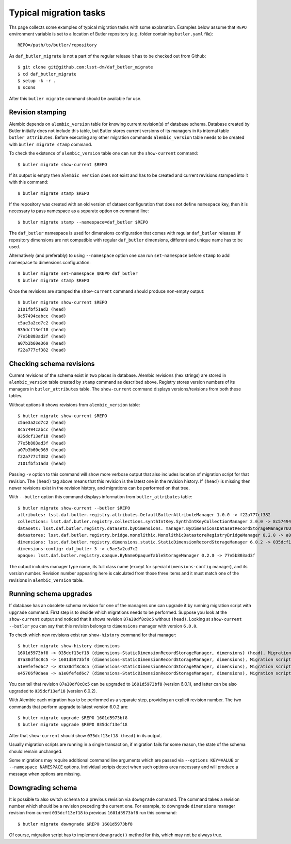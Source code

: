 
#######################
Typical migration tasks
#######################

Ths page collects some examples of typical migration tasks with some explanation.
Examples below assume that ``REPO`` environment variable is set to a location of Butler repository (e.g. folder containing ``butler.yaml`` file)::

    REPO=/path/to/butler/repository

As ``daf_butler_migrate`` is not a part of the regular release it has to be checked out from Github::

    $ git clone git@github.com:lsst-dm/daf_butler_migrate
    $ cd daf_butler_migrate
    $ setup -k -r .
    $ scons

After this ``butler migrate`` command should be available for use.

Revision stamping
=================

Alembic depends on ``alembic_version`` table for knowing current revision(s) of database schema.
Database created by Butler initially does not include this table, but Butler stores current versions of its managers in its internal table ``butler_attributes``.
Before executing any other migration commands ``alembic_version`` table needs to be created with ``butler migrate stamp`` command.

To check the existence of  ``alembic_version`` table one can run the ``show-current`` command::

    $ butler migrate show-current $REPO

If its output is empty then ``alembic_version`` does not exist and has to be created and current revisions stamped into it with this command::

    $ butler migrate stamp $REPO

If the repository was created with an old version of dataset configuration that does not define ``namespace`` key, then it is necessary to pass namespace as a separate option on command line::

    $ butler migrate stamp --namespace=daf_butler $REPO

The ``daf_butler`` namespace is used for dimensions configuration that comes with regular ``daf_butler`` releases.
If repository dimensions are not compatible with regular ``daf_butler`` dimensions, different and unique name has to be used.

Alternatively (and preferably) to using ``--namespace`` option one can run ``set-namespace`` before ``stamp`` to add namespace to dimensions configuration::

    $ butler migrate set-namespace $REPO daf_butler
    $ butler migrate stamp $REPO

Once the revisions are stamped the ``show-current`` command should produce non-empty output::

    $ butler migrate show-current $REPO
    2101fbf51ad3 (head)
    8c57494cabcc (head)
    c5ae3a2cd7c2 (head)
    035dcf13ef18 (head)
    77e5b803ad3f (head)
    a07b3b60e369 (head)
    f22a777cf382 (head)


Checking schema revisions
=========================

Current revisions of the schema exist in two places in database.
Alembic revisions (hex strings) are stored in ``alembic_version`` table created by ``stamp`` command as described above.
Registry stores version numbers of its managers in ``butler_attributes`` table.
The ``show-current`` command displays versions/revisions from both these tables.

Without options it shows revisions from ``alembic_version`` table::

    $ butler migrate show-current $REPO
    c5ae3a2cd7c2 (head)
    8c57494cabcc (head)
    035dcf13ef18 (head)
    77e5b803ad3f (head)
    a07b3b60e369 (head)
    f22a777cf382 (head)
    2101fbf51ad3 (head)

Passing ``-v`` option to this command will show more verbose output that also includes location of migration script for that revision.
The ``(head)`` tag above means that this revision is the latest one in the revision history.
If ``(head)`` is missing then newer revisions exist in the revision history, and migrations can be performed on that tree.

With ``--butler`` option this command displays information from ``butler_attributes`` table::

    $ butler migrate show-current --butler $REPO
    attributes: lsst.daf.butler.registry.attributes.DefaultButlerAttributeManager 1.0.0 -> f22a777cf382
    collections: lsst.daf.butler.registry.collections.synthIntKey.SynthIntKeyCollectionManager 2.0.0 -> 8c57494cabcc
    datasets: lsst.daf.butler.registry.datasets.byDimensions._manager.ByDimensionsDatasetRecordStorageManagerUUID 1.0.0 -> 2101fbf51ad3
    datastores: lsst.daf.butler.registry.bridge.monolithic.MonolithicDatastoreRegistryBridgeManager 0.2.0 -> a07b3b60e369
    dimensions: lsst.daf.butler.registry.dimensions.static.StaticDimensionRecordStorageManager 6.0.2 -> 035dcf13ef18
    dimensions-config: daf_butler 3 -> c5ae3a2cd7c2
    opaque: lsst.daf.butler.registry.opaque.ByNameOpaqueTableStorageManager 0.2.0 -> 77e5b803ad3f

The output includes manager type name, its full class name (except for special ``dimensions-config`` manager), and its version number.
Revision number appearing here is calculated from those three items and it must match one of the revisions in ``alembic_version`` table.


Running schema upgrades
=======================

If database has an obsolete schema revision for one of the managers one can upgrade it by running migration script with ``upgrade`` command.
First step is to decide which migrations needs to be performed.
Suppose you look at the ``show-current`` output and noticed that it shows revision ``87a30df8c8c5`` without ``(head)``.
Looking at ``show-current --butler`` you can say that this revision belongs to ``dimensions`` manager with version ``6.0.0``.

To check which new revisions exist run ``show-history`` command for that manager::

    $ butler migrate show-history dimensions
    1601d5973bf8 -> 035dcf13ef18 (dimensions-StaticDimensionRecordStorageManager, dimensions) (head), Migration script for StaticDimensionRecordStorageManager 6.0.2.
    87a30df8c8c5 -> 1601d5973bf8 (dimensions-StaticDimensionRecordStorageManager, dimensions), Migration script for StaticDimensionRecordStorageManager 6.0.1.
    a1e0fefed6c7 -> 87a30df8c8c5 (dimensions-StaticDimensionRecordStorageManager, dimensions), Migration script for StaticDimensionRecordStorageManager 6.0.0.
    e45766f0daea -> a1e0fefed6c7 (dimensions-StaticDimensionRecordStorageManager, dimensions), Migration script for StaticDimensionRecordStorageManager 5.0.0.

You can tell that revision ``87a30df8c8c5`` can be upgraded to ``1601d5973bf8`` (version 6.0.1), and latter can be also upgraded to ``035dcf13ef18`` (version 6.0.2).

With Alembic each migration has to be performed as a separate step, providing an explicit revision number.
The two commands that perform upgrade to latest version 6.0.2 are::

    $ butler migrate upgrade $REPO 1601d5973bf8
    $ butler migrate upgrade $REPO 035dcf13ef18

After that ``show-current`` should show ``035dcf13ef18 (head)`` in its output.

Usually migration scripts are running in a single transaction, if migration fails for some reason, the state of the schema should remain unchanged.

Some migrations may require additional command line arguments which are passed via ``--options KEY=VALUE`` or ``--namespace NAMESPACE`` options.
Individual scripts detect when such options area necessary and will produce a message when options are missing.


Downgrading schema
==================

It is possible to also switch schema to a previous revision via ``downgrade`` command.
The command takes a revision number which should be a revision preceding the current one.
For example, to downgrade ``dimensions`` manager revision from current ``035dcf13ef18`` to previous ``1601d5973bf8`` run this command::

    $ butler migrate downgrade $REPO 1601d5973bf8

Of course, migration script has to implement ``downgrade()`` method for this, which may not be always true.
